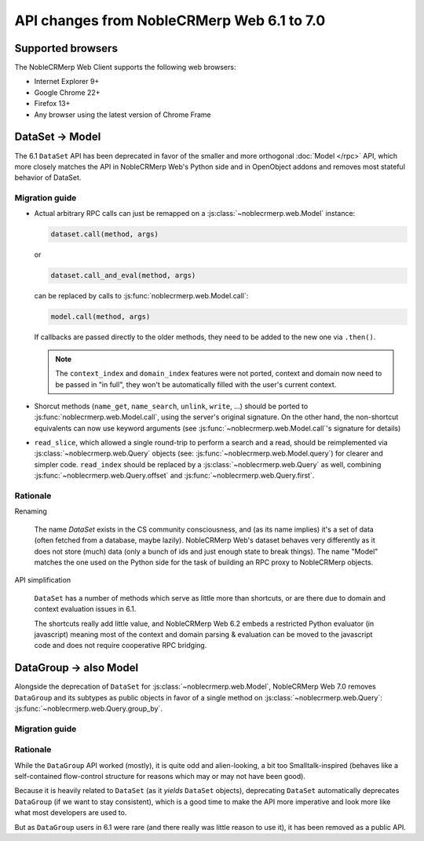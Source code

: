 API changes from NobleCRMerp Web 6.1 to 7.0
=======================================

Supported browsers
------------------

The NobleCRMerp Web Client supports the following web browsers:

* Internet Explorer 9+
* Google Chrome 22+
* Firefox 13+
* Any browser using the latest version of Chrome Frame

DataSet -> Model
----------------

The 6.1 ``DataSet`` API has been deprecated in favor of the smaller
and more orthogonal :doc:`Model </rpc>` API, which more closely
matches the API in NobleCRMerp Web's Python side and in OpenObject addons
and removes most stateful behavior of DataSet.

Migration guide
~~~~~~~~~~~~~~~

* Actual arbitrary RPC calls can just be remapped on a
  :js:class:`~noblecrmerp.web.Model` instance:

  .. code-block:: javascript

      dataset.call(method, args)

  or

  .. code-block:: javascript

      dataset.call_and_eval(method, args)

  can be replaced by calls to :js:func:`noblecrmerp.web.Model.call`:

  .. code-block:: javascript

      model.call(method, args)

  If callbacks are passed directly to the older methods, they need to
  be added to the new one via ``.then()``.

  .. note::

      The ``context_index`` and ``domain_index`` features were not
      ported, context and domain now need to be passed in "in full",
      they won't be automatically filled with the user's current
      context.

* Shorcut methods (``name_get``, ``name_search``, ``unlink``,
  ``write``, ...) should be ported to
  :js:func:`noblecrmerp.web.Model.call`, using the server's original
  signature. On the other hand, the non-shortcut equivalents can now
  use keyword arguments (see :js:func:`~noblecrmerp.web.Model.call`'s
  signature for details)

* ``read_slice``, which allowed a single round-trip to perform a
  search and a read, should be reimplemented via
  :js:class:`~noblecrmerp.web.Query` objects (see:
  :js:func:`~noblecrmerp.web.Model.query`) for clearer and simpler
  code. ``read_index`` should be replaced by a
  :js:class:`~noblecrmerp.web.Query` as well, combining
  :js:func:`~noblecrmerp.web.Query.offset` and
  :js:func:`~noblecrmerp.web.Query.first`.

Rationale
~~~~~~~~~

Renaming

    The name *DataSet* exists in the CS community consciousness, and
    (as its name implies) it's a set of data (often fetched from a
    database, maybe lazily). NobleCRMerp Web's dataset behaves very
    differently as it does not store (much) data (only a bunch of ids
    and just enough state to break things). The name "Model" matches
    the one used on the Python side for the task of building an RPC
    proxy to NobleCRMerp objects.

API simplification

    ``DataSet`` has a number of methods which serve as little more
    than shortcuts, or are there due to domain and context evaluation
    issues in 6.1.

    The shortcuts really add little value, and NobleCRMerp Web 6.2 embeds
    a restricted Python evaluator (in javascript) meaning most of the
    context and domain parsing & evaluation can be moved to the
    javascript code and does not require cooperative RPC bridging.

DataGroup -> also Model
-----------------------

Alongside the deprecation of ``DataSet`` for
:js:class:`~noblecrmerp.web.Model`, NobleCRMerp Web 7.0 removes
``DataGroup`` and its subtypes as public objects in favor of a single method on
:js:class:`~noblecrmerp.web.Query`:
:js:func:`~noblecrmerp.web.Query.group_by`.

Migration guide
~~~~~~~~~~~~~~~

Rationale
~~~~~~~~~

While the ``DataGroup`` API worked (mostly), it is quite odd and
alien-looking, a bit too Smalltalk-inspired (behaves like a
self-contained flow-control structure for reasons which may or may not
have been good).

Because it is heavily related to ``DataSet`` (as it *yields*
``DataSet`` objects), deprecating ``DataSet`` automatically deprecates
``DataGroup`` (if we want to stay consistent), which is a good time to
make the API more imperative and look more like what most developers
are used to.

But as ``DataGroup`` users in 6.1 were rare (and there really was little reason
to use it), it has been removed as a public API.


